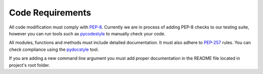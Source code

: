 .. _code_req_label:

Code Requirements
==================
All code modification must comply with `PEP-8`_. Currently we are in
process of adding PEP-8 checks to our testing suite, however you can
run tools such as pycodestyle_ to manually check your code.

All modules, functions and methods must include detailed documentation.
It must also adhere to `PEP-257`_ rules. You can check compliance using
the pydocstyle_ tool.

If you are adding a new command line argument you must add proper documentation
in the README file located in project's root folder.

.. _`PEP-8`: https://www.python.org/dev/peps/pep-0008/
.. _pycodestyle: https://github.com/PyCQA/pycodestyle
.. _`PEP-257`: https://www.python.org/dev/peps/pep-0257/
.. _pydocstyle: https://github.com/PyCQA/pydocstyle